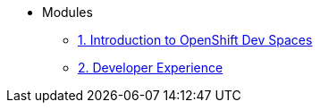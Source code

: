 * Modules
** xref:01-introduction.adoc[1. Introduction to OpenShift Dev Spaces]
** xref:02-developer-experience.adoc[2. Developer Experience]
